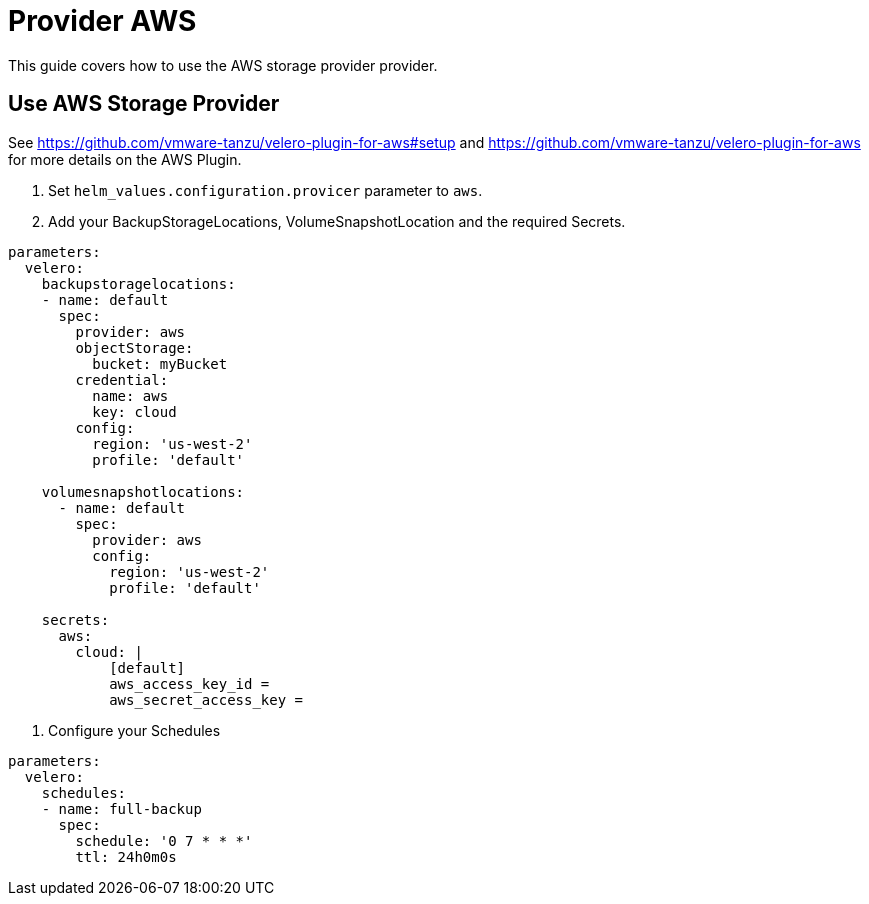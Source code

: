 = Provider AWS

This guide covers how to use the AWS storage provider provider.

== Use AWS Storage Provider

See https://github.com/vmware-tanzu/velero-plugin-for-aws#setup and https://github.com/vmware-tanzu/velero-plugin-for-aws for more details on the AWS Plugin.

. Set `helm_values.configuration.provicer` parameter to `aws`.

. Add your BackupStorageLocations, VolumeSnapshotLocation and the required Secrets.

[source,yaml]
----
parameters:
  velero:
    backupstoragelocations:
    - name: default
      spec:
        provider: aws
        objectStorage:
          bucket: myBucket
        credential:
          name: aws
          key: cloud
        config:
          region: 'us-west-2'
          profile: 'default'

    volumesnapshotlocations:
      - name: default
        spec:
          provider: aws
          config:
            region: 'us-west-2'
            profile: 'default'

    secrets:
      aws:
        cloud: |
            [default]
            aws_access_key_id =
            aws_secret_access_key =

----

. Configure your Schedules

[source,yaml]
----
parameters:
  velero:
    schedules:
    - name: full-backup
      spec:
        schedule: '0 7 * * *'
        ttl: 24h0m0s
----
